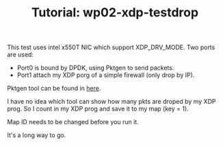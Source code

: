 # -*- fill-column: 76; -*-
#+TITLE: Tutorial: wp02-xdp-testdrop
#+OPTIONS: ^:nil

This test uses intel x550T NIC which support XDP_DRV_MODE.
Two ports are used:
  - Port0 is bound by DPDK, using Pktgen to send packets.
  - Port1 attach my XDP porg of a simple firewall (only drop by IP).
Pktgen tool can be found in [[https://github.com/sdnfv/openNetVM/tree/master/tools/Pktgen][here]].

I have no idea which tool can show how many pkts are droped by my XDP prog. So I count in my XDP prog and save it to my map (key = 1).

Map ID needs to be changed before you run it.

It's a long way to go.
